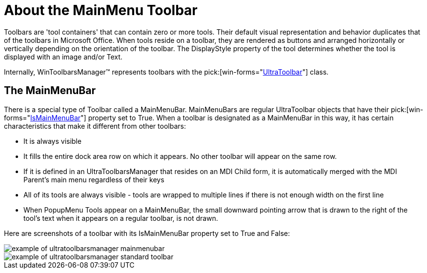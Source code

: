 ﻿////

|metadata|
{
    "name": "wintoolbarsmanager-mainmenu-about-the-mainmenu-toolbar",
    "controlName": ["WinToolbarsManager"],
    "tags": ["Getting Started"],
    "guid": "{81301761-2067-4A4E-9941-5BF5FE6654DE}",  
    "buildFlags": [],
    "createdOn": "0001-01-01T00:00:00Z"
}
|metadata|
////

= About the MainMenu Toolbar

Toolbars are 'tool containers' that can contain zero or more tools. Their default visual representation and behavior duplicates that of the toolbars in Microsoft Office. When tools reside on a toolbar, they are rendered as buttons and arranged horizontally or vertically depending on the orientation of the toolbar. The DisplayStyle property of the tool determines whether the tool is displayed with an image and/or Text.

Internally, WinToolbarsManager™ represents toolbars with the  pick:[win-forms="link:{ApiPlatform}win.ultrawintoolbars{ApiVersion}~infragistics.win.ultrawintoolbars.ultratoolbar.html[UltraToolbar]"]  class.

== The MainMenuBar

There is a special type of Toolbar called a MainMenuBar. MainMenuBars are regular UltraToolbar objects that have their  pick:[win-forms="link:{ApiPlatform}win.ultrawintoolbars{ApiVersion}~infragistics.win.ultrawintoolbars.ultratoolbar~ismainmenubar.html[IsMainMenuBar]"]  property set to True. When a toolbar is designated as a MainMenuBar in this way, it has certain characteristics that make it different from other toolbars:

* It is always visible
* It fills the entire dock area row on which it appears. No other toolbar will appear on the same row.
* If it is defined in an UltraToolbarsManager that resides on an MDI Child form, it is automatically merged with the MDI Parent's main menu regardless of their keys
* All of its tools are always visible - tools are wrapped to multiple lines if there is not enough width on the first line
* When PopupMenu Tools appear on a MainMenuBar, the small downward pointing arrow that is drawn to the right of the tool's text when it appears on a regular toolbar, is not drawn.

Here are screenshots of a toolbar with its IsMainMenuBar property set to True and False:

image::Images\UltraToolbarsManager_About_Toolbars_01.png[example of ultratoolbarsmanager mainmenubar]

image::Images\UltraToolbarsManager_About_Toolbars_02.png[example of ultratoolbarsmanager standard toolbar]